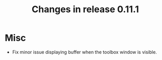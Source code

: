 #+TITLE: Changes in release 0.11.1

* Misc

- Fix minor issue displaying buffer when the toolbox window is visible.
